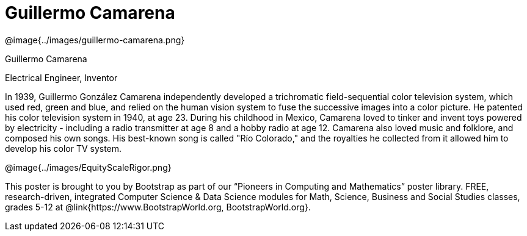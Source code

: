 = Guillermo Camarena

++++
<style>
@import url("../../../lib/pioneers.css");
</style>
++++

[.posterImage]
@image{../images/guillermo-camarena.png}

[.name]
Guillermo Camarena

[.title]
Electrical Engineer, Inventor

[.text]
In 1939, Guillermo González Camarena independently developed a trichromatic field-sequential color television system, which used red, green and blue, and relied on the human vision system to fuse the successive images into a color picture. He patented his color television system in 1940, at age 23. During his childhood in Mexico, Camarena loved to tinker and invent toys powered by electricity - including a radio transmitter at age 8 and a hobby radio at age 12. Camarena also loved music and folklore, and composed his own songs. His best-known song is called "Río Colorado," and the royalties he collected from it allowed him to develop his color TV system.

[.footer]
--
@image{../images/EquityScaleRigor.png}

This poster is brought to you by Bootstrap as part of our “Pioneers in Computing and Mathematics” poster library. FREE, research-driven, integrated Computer Science & Data Science modules for Math, Science, Business and Social Studies classes, grades 5-12 at @link{https://www.BootstrapWorld.org, BootstrapWorld.org}.
--
